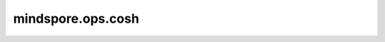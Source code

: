 mindspore.ops.cosh
===================

.. py:function:: mindspore.ops.cosh(input)

    逐元素计算 `input` 的双曲余弦值。

    .. math::
        out_i = \cosh(input_i)

    参数：
        - **input** (Tensor) - cosh的输入，任意维度的Tensor，支持数据类型：

          - GPU/CPU： float16、float32、float64、complex64或complex128。
          - Ascend： bool、int8、uint8、int16、int32、int64、float16、float32、float64、complex64、complex128或bfloat16。

    返回：
        Tensor，数据类型和shape与 `input` 相同。

    异常：
        - **TypeError** - 如果 `input` 不是Tensor。
        - **TypeError** - 

          - CPU/GPU: 如果 `input` 的数据类型不是float16、float32、float64、complex64或complex128。
          - Ascend: 如果 `input` 的数据类型不是bool、int8、uint8、int16、int32、int64、float16、float32、float64、complex64、complex128或bfloat16。
